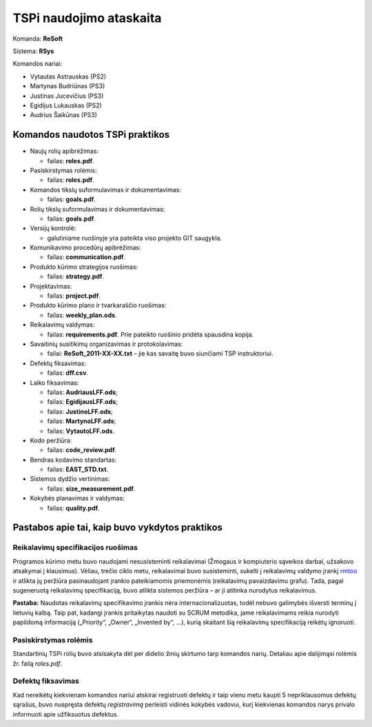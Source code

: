 ========================
TSPi naudojimo ataskaita
========================

Komanda: **ReSoft**

Sistema: **RSys**

Komandos nariai:

+   Vytautas Astrauskas (PS2)
+   Martynas Budriūnas (PS3)
+   Justinas Jucevičius (PS3)
+   Egidijus Lukauskas (PS2)
+   Audrius Šaikūnas (PS3)

Komandos naudotos TSPi praktikos
================================

+   Naujų rolių apibrėžimas:

    +   failas: **roles.pdf**.

+   Pasiskirstymas rolėmis:

    +   failas: **roles.pdf**.

+   Komandos tikslų suformulavimas ir dokumentavimas:

    +   failas: **goals.pdf**.

+   Rolių tikslų suformulavimas ir dokumentavimas:

    +   failas: **goals.pdf**.

+   Versijų kontrolė:

    +   galutiniame ruošinyje yra pateikta viso projekto GIT saugykla.

+   Komunikavimo procedūrų apibrėžimas:

    +   failas: **communication.pdf**.

+   Produkto kūrimo strategijos ruošimas:

    +   failas: **strategy.pdf**.

+   Projektavimas:

    +   failas: **project.pdf**.

+   Produkto kūrimo plano ir tvarkaraščio ruošimas:

    +   failas: **weekly_plan.ods**.

+   Reikalavimų valdymas:

    +   failas: **requirements.pdf**. Prie pateikto ruošinio pridėta
        spausdina kopija.

+   Savaitinių susitikimų organizavimas ir protokolavimas:

    +   failai: **ReSoft_2011-XX-XX.txt** – jie kas savaitę buvo
        siunčiami TSP instruktoriui.

+   Defektų fiksavimas:

    +   failas: **dff.csv**.

+   Laiko fiksavimas:

    +   failas: **AudriausLFF.ods**;
    +   failas: **EgidijausLFF.ods**;
    +   failas: **JustinoLFF.ods**;
    +   failas: **MartynoLFF.ods**;
    +   failas: **VytautoLFF.ods**.

+   Kodo peržiūra:

    +   failas: **code_review.pdf**.

+   Bendras kodavimo standartas:

    +   failas: **EAST_STD.txt**.

+   Sistemos dydžio vertinimas:

    +   failas: **size_measurement.pdf**.

+   Kokybės planavimas ir valdymas:

    +   failas: **quality.pdf**.


Pastabos apie tai, kaip buvo vykdytos praktikos
===============================================

Reikalavimų specifikacijos ruošimas
-----------------------------------

Programos kūrimo metu buvo naudojami nesusisteminti reikalavimai
(Žmogaus ir kompiuterio sąveikos darbai, užsakovo atsakymai į
klausimus). Vėliau, trečio ciklo metu, reikalavimai buvo susisteminti,
sukelti į reikalavimų valdymo įrankį
`rmtoo <http://www.flonatel.de/projekte/rmtoo/>`_ ir atlikta jų
peržiūra pasinaudojant įrankio pateikiamomis priemonėmis
(reikalavimų pavaizdavimu grafu). Tada, pagal sugeneruotą reikalavimų
specifikaciją, buvo atlikta sistemos peržiūra – ar ji atitinka
nurodytus reikalavimus.

**Pastaba:** Naudotas reikalavimų specifikavimo įrankis nėra
internacionalizuotas, todėl nebuvo galimybės išversti terminų į
lietuvių kalbą. Taip pat, kadangi įrankis pritaikytas naudoti su
SCRUM metodika, jame reikalavimams reikia nurodyti papildomą
informaciją („Priority“, „Owner“, „Invented by“, …),
kurią skaitant šią reikalavimų specifikaciją reikėtų ignoruoti.


Pasiskirstymas rolėmis
----------------------

Standartinių TSPi rolių buvo atsisakyta dėl per didelio žinių
skirtumo tarp komandos narių. Detaliau apie dalijimąsi rolėmis žr.
failą *roles.pdf*.

Defektų fiksavimas
------------------

Kad nereikėtų kiekvienam komandos nariui atskirai registruoti defektų
ir taip vienu metu kaupti 5 nepriklausomus defektų sąrašus, buvo nuspręsta
defektų *registravimą* perleisti vidinės kokybės vadovui, kurį kiekvienas
komandos narys privalo informuoti apie užfiksuotus defektus.
